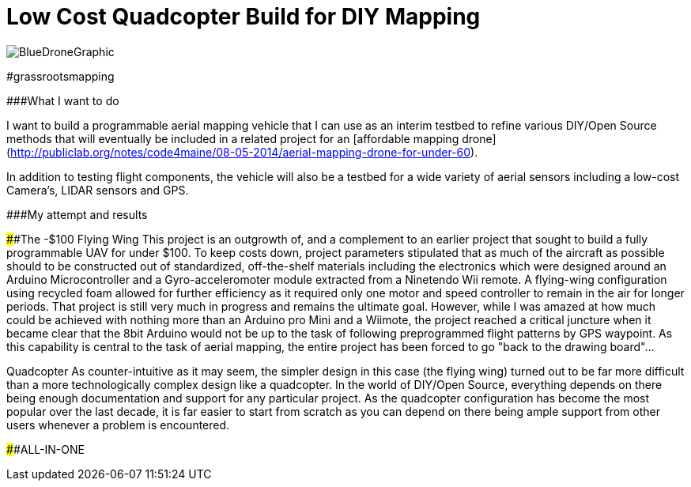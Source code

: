 = Low Cost Quadcopter Build for DIY Mapping

image::/diagrams/BlueDroneGraphic.png[]
#grassrootsmapping

###What I want to do

I want to build a programmable aerial mapping vehicle that I can use as an interim testbed to refine various DIY/Open Source methods that will eventually be included in a related project for an [affordable mapping drone](http://publiclab.org/notes/code4maine/08-05-2014/aerial-mapping-drone-for-under-60).

In addition to testing flight components, the vehicle will also be a testbed for a wide variety of aerial sensors including a low-cost Camera's, LIDAR sensors and GPS.

###My attempt and results

####The -$100 Flying Wing
  This project is an outgrowth of, and a complement to an earlier project that sought to build a fully programmable UAV for under $100. To keep costs down, project parameters stipulated that as much of the aircraft as possible should to be constructed out of standardized, off-the-shelf materials including the electronics which were designed around an Arduino Microcontroller and a Gyro-acceleromoter module extracted from a Ninetendo Wii remote. A flying-wing configuration using recycled foam allowed for further efficiency as it required only one motor and speed controller to remain in the air for longer periods.  
  That project is still very much in progress and remains the ultimate goal.  However, while I was amazed at how much could be achieved with nothing more than an Arduino pro Mini and a Wiimote, the project reached a critical juncture when it became clear that the 8bit Arduino would not be up to the task of following preprogrammed flight patterns by GPS waypoint. As this capability is central to the task of aerial mapping, the entire project has been forced to go "back to the drawing board"...

Quadcopter
   As counter-intuitive as it may seem, the simpler design in this case (the flying wing) turned out to be far more difficult than a more technologically complex design like a quadcopter.  In the world of DIY/Open Source, everything depends on there being enough documentation and support for any particular project.  As the quadcopter configuration has become the most popular over the last decade, it is far easier to start from scratch as you can depend on there being ample support from other users whenever a problem is encountered.

####ALL-IN-ONE
  